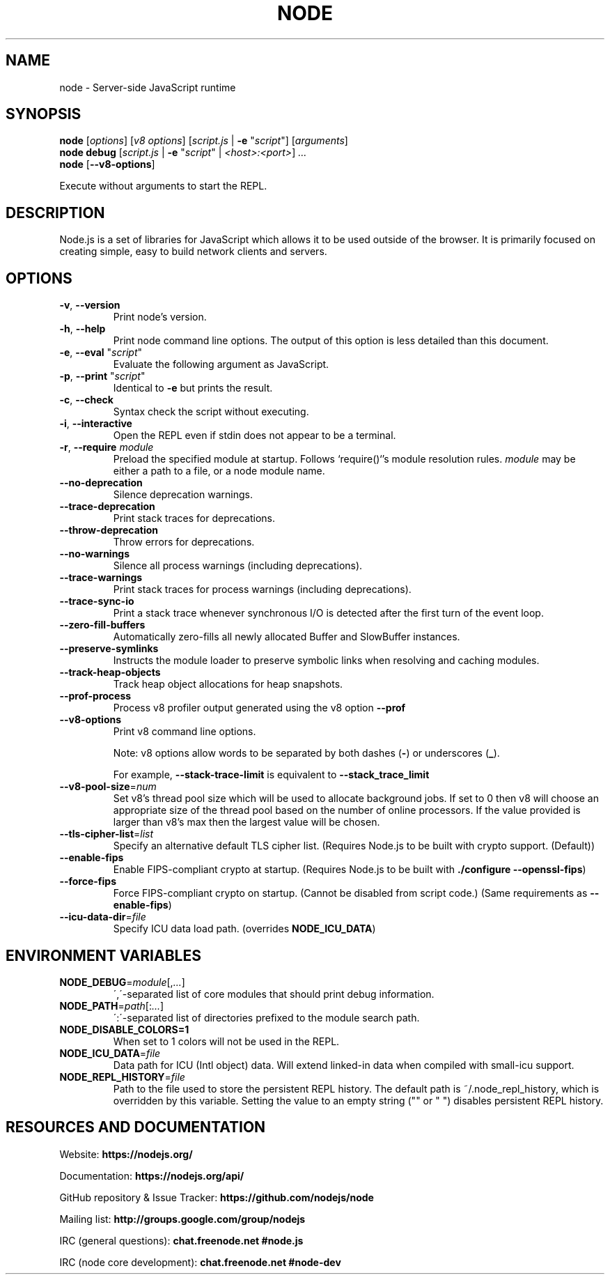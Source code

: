 .TH NODE 1 2016 Node.js Node.js

.\ This is a man page comment.
.\ Man page syntax (actually troff syntax) is somewhat obscure, but the
.\ important part is is that .<letter> specifies <letter>'s syntax for that
.\ line, and \f<letter> specifies it for the characters that follow.
.\ See http://liw.fi/manpages/ for more info.

.SH NAME

node \- Server-side JavaScript runtime


.SH SYNOPSIS

.B node
[\fIoptions\fR] [\fIv8 options\fR]
[\fIscript.js\fR | \fB\-e \fR"\fIscript\fR"]
[\fIarguments\fR]
.br
.B node debug
[\fIscript.js\fR | \fB\-e \fR"\fIscript\fR" | \fI<host>:<port>\fR] \fI...
.br
.B node
[\fB\-\-v8-options\fR]

Execute without arguments to start the REPL.


.SH DESCRIPTION

Node.js is a set of libraries for JavaScript which allows it to be used outside
of the browser. It is primarily focused on creating simple, easy to build
network clients and servers.


.SH OPTIONS

.TP
.BR \-v ", " \-\-version
Print node's version.

.TP
.BR \-h ", " \-\-help
Print node command line options.
The output of this option is less detailed than this document.

.TP
.BR \-e ", " \-\-eval " " \fR"\fIscript\fR"
Evaluate the following argument as JavaScript.

.TP
.BR \-p ", " \-\-print " " \fR"\fIscript\fR"
Identical to \fB-e\fR but prints the result.

.TP
.BR \-c ", " \-\-check
Syntax check the script without executing.

.TP
.BR \-i ", " \-\-interactive
Open the REPL even if stdin does not appear to be a terminal.

.TP
.BR \-r ", " \-\-require " " \fImodule\fR
Preload the specified module at startup. Follows `require()`'s module resolution
rules. \fImodule\fR may be either a path to a file, or a node module name.

.TP
.BR \-\-no\-deprecation
Silence deprecation warnings.

.TP
.BR \-\-trace\-deprecation
Print stack traces for deprecations.

.TP
.BR \-\-throw\-deprecation
Throw errors for deprecations.

.TP
.BR \-\-no\-warnings
Silence all process warnings (including deprecations).

.TP
.BR \-\-trace\-warnings
Print stack traces for process warnings (including deprecations).

.TP
.BR \-\-trace\-sync\-io
Print a stack trace whenever synchronous I/O is detected after the first turn
of the event loop.

.TP
.BR \-\-zero\-fill\-buffers
Automatically zero-fills all newly allocated Buffer and SlowBuffer instances.

.TP
.BR \-\-preserve\-symlinks
Instructs the module loader to preserve symbolic links when resolving and
caching modules.

.TP
.BR \-\-track\-heap-objects
Track heap object allocations for heap snapshots.

.TP
.BR \-\-prof\-process
Process v8 profiler output generated using the v8 option \fB\-\-prof\fR

.TP
.BR \-\-v8\-options
Print v8 command line options.

Note: v8 options allow words to be separated by both dashes (\fB-\fR) or
underscores (\fB_\fR).

For example, \fB\-\-stack\-trace\-limit\fR is equivalent to
\fB\-\-stack\_trace\_limit\fR

.TP
.BR \-\-v8\-pool\-size =\fInum\fR
Set v8's thread pool size which will be used to allocate background jobs.
If set to 0 then v8 will choose an appropriate size of the thread pool based
on the number of online processors. If the value provided is larger than v8's
max then the largest value will be chosen.

.TP
.BR \-\-tls\-cipher\-list =\fIlist\fR
Specify an alternative default TLS cipher list. (Requires Node.js to be built
with crypto support. (Default))

.TP
.BR \-\-enable\-fips
Enable FIPS-compliant crypto at startup. (Requires Node.js to be built with
\fB./configure \-\-openssl\-fips\fR)

.TP
.BR \-\-force\-fips
Force FIPS-compliant crypto on startup. (Cannot be disabled from script code.)
(Same requirements as \fB\-\-enable\-fips\fR)

.TP
.BR \-\-icu\-data\-dir =\fIfile\fR
Specify ICU data load path. (overrides \fBNODE_ICU_DATA\fR)

.SH ENVIRONMENT VARIABLES

.TP
.BR NODE_DEBUG =\fImodule\fR[,\fI...\fR]
\',\'\-separated list of core modules that should print debug information.

.TP
.BR NODE_PATH =\fIpath\fR[:\fI...\fR]
\':\'\-separated list of directories prefixed to the module search path.

.TP
.BR NODE_DISABLE_COLORS=1
When set to 1 colors will not be used in the REPL.

.TP
.BR NODE_ICU_DATA =\fIfile\fR
Data path for ICU (Intl object) data. Will extend linked-in data when compiled
with small\-icu support.

.TP
.BR NODE_REPL_HISTORY =\fIfile\fR
Path to the file used to store the persistent REPL history. The default path
is ~/.node_repl_history, which is overridden by this variable. Setting the
value to an empty string ("" or " ") disables persistent REPL history.


.SH RESOURCES AND DOCUMENTATION

Website: \fBhttps://nodejs.org/\fR

Documentation: \fBhttps://nodejs.org/api/\fR

GitHub repository & Issue Tracker: \fBhttps://github.com/nodejs/node\fR

Mailing list: \fBhttp://groups.google.com/group/nodejs\fR

IRC (general questions): \fBchat.freenode.net #node.js\fR

IRC (node core development): \fBchat.freenode.net #node-dev\fR
